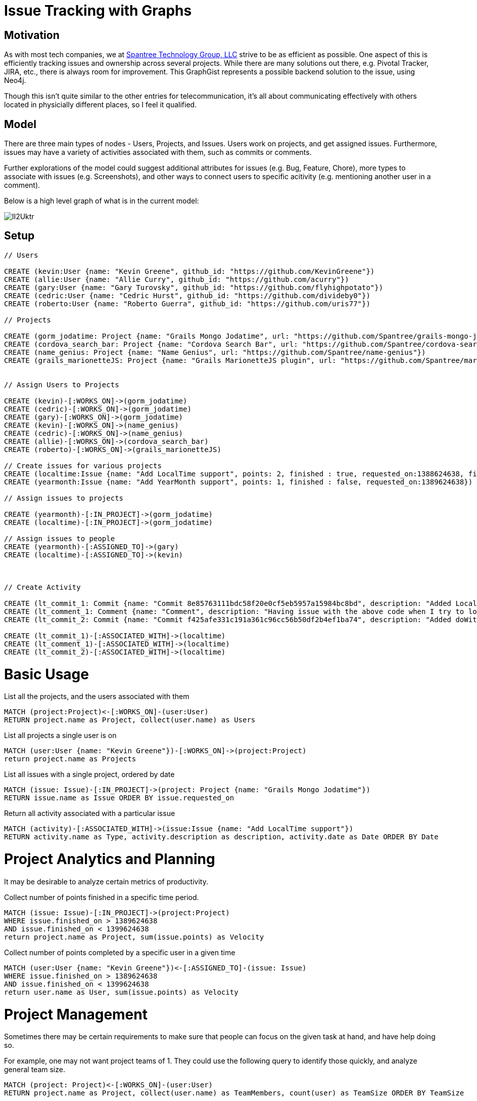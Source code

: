 = Issue Tracking with Graphs
 
:author: Kevin Greene
:twitter: @SurrealAnalysis

== Motivation

As with most tech companies, we at http://spantree.net/[Spantree Technology Group, LLC] strive to be as efficient as possible. One aspect of this is efficiently tracking issues and ownership across several projects. While there are many solutions out there, e.g. Pivotal Tracker, JIRA, etc., there is always room for improvement. This GraphGist represents a possible backend solution to the issue, using Neo4j.

Though this isn't quite similar to the other entries for telecommunication, it's all about communicating effectively with others located in physicially different places, so I feel it qualified.

== Model

There are three main types of nodes - Users, Projects, and Issues. Users work on projects, and get assigned issues. Furthermore, issues may have a variety of activities associated with them, such as commits or comments.

Further explorations of the model could suggest additional attributes for issues (e.g. Bug, Feature, Chore), more types to associate with issues (e.g. Screenshots), and other ways to connect users to specific acitivity (e.g. mentioning another user in a comment).

Below is a high level graph of what is in the current model:

image::http://i.imgur.com/lI2Uktr.png[]

== Setup

//hide

//setup

[source, cypher]
----
// Users

CREATE (kevin:User {name: "Kevin Greene", github_id: "https://github.com/KevinGreene"})
CREATE (allie:User {name: "Allie Curry", github_id: "https://github.com/acurry"})
CREATE (gary:User {name: "Gary Turovsky", github_id: "https://github.com/flyhighpotato"})
CREATE (cedric:User {name: "Cedric Hurst", github_id: "https://github.com/divideby0"})
CREATE (roberto:User {name: "Roberto Guerra", github_id: "https://github.com/uris77"})

// Projects

CREATE (gorm_jodatime: Project {name: "Grails Mongo Jodatime", url: "https://github.com/Spantree/grails-mongo-jodatime"})
CREATE (cordova_search_bar: Project {name: "Cordova Search Bar", url: "https://github.com/Spantree/cordova-search-bar"})
CREATE (name_genius: Project {name: "Name Genius", url: "https://github.com/Spantree/name-genius"})
CREATE (grails_marionetteJS: Project {name: "Grails MarionetteJS plugin", url: "https://github.com/Spantree/marionettejs-grails-plugin"})


// Assign Users to Projects

CREATE (kevin)-[:WORKS_ON]->(gorm_jodatime)
CREATE (cedric)-[:WORKS_ON]->(gorm_jodatime)
CREATE (gary)-[:WORKS_ON]->(gorm_jodatime)
CREATE (kevin)-[:WORKS_ON]->(name_genius)
CREATE (cedric)-[:WORKS_ON]->(name_genius)
CREATE (allie)-[:WORKS_ON]->(cordova_search_bar)
CREATE (roberto)-[:WORKS_ON]->(grails_marionetteJS)

// Create issues for various projects
CREATE (localtime:Issue {name: "Add LocalTime support", points: 2, finished : true, requested_on:1388624638, finished_on: 1390624638})
CREATE (yearmonth:Issue {name: "Add YearMonth support", points: 1, finished : false, requested_on:1389624638})

// Assign issues to projects

CREATE (yearmonth)-[:IN_PROJECT]->(gorm_jodatime)
CREATE (localtime)-[:IN_PROJECT]->(gorm_jodatime)

// Assign issues to people
CREATE (yearmonth)-[:ASSIGNED_TO]->(gary)
CREATE (localtime)-[:ASSIGNED_TO]->(kevin)



// Create Activity

CREATE (lt_commit_1: Commit {name: "Commit 8e85763111bdc58f20e0cf5eb5957a15984bc8bd", description: "Added LocalTime Functionality to the mongo jodatime plugin", date: 1389687397})
CREATE (lt_comment_1: Comment {name: "Comment", description: "Having issue with the above code when I try to load it within Grails", date: 1390551397})
CREATE (lt_commit_2: Commit {name: "Commit f425afe331c191a361c96cc56b50df2b4ef1ba74", description: "Added doWithSpring - Plugin should now function correctly within the context of a Grails app.", date: 1390724197})

CREATE (lt_commit_1)-[:ASSOCIATED_WITH]->(localtime)
CREATE (lt_comment_1)-[:ASSOCIATED_WITH]->(localtime)
CREATE (lt_commit_2)-[:ASSOCIATED_WITH]->(localtime)
----
//graph

= Basic Usage

List all the projects, and the users associated with them

[source,cypher]
----
MATCH (project:Project)<-[:WORKS_ON]-(user:User)
RETURN project.name as Project, collect(user.name) as Users
----
//table

List all projects a single user is on

[source, cypher]
----
MATCH (user:User {name: "Kevin Greene"})-[:WORKS_ON]->(project:Project)
return project.name as Projects
----
//table

List all issues with a single project, ordered by date

[source, cypher]
----
MATCH (issue: Issue)-[:IN_PROJECT]->(project: Project {name: "Grails Mongo Jodatime"})
RETURN issue.name as Issue ORDER BY issue.requested_on
----
//table

Return all activity associated with a particular issue

[source,cypher]
----
MATCH (activity)-[:ASSOCIATED_WITH]->(issue:Issue {name: "Add LocalTime support"})
RETURN activity.name as Type, activity.description as description, activity.date as Date ORDER BY Date
----

= Project Analytics and Planning

It may be desirable to analyze certain metrics of productivity.

Collect number of points finished in a specific time period.

[source, cypher]
----
MATCH (issue: Issue)-[:IN_PROJECT]->(project:Project)
WHERE issue.finished_on > 1389624638
AND issue.finished_on < 1399624638
return project.name as Project, sum(issue.points) as Velocity
----
//table

Collect number of points completed by a specific user in a given time

[source,cypher]
----
MATCH (user:User {name: "Kevin Greene"})<-[:ASSIGNED_TO]-(issue: Issue)
WHERE issue.finished_on > 1389624638
AND issue.finished_on < 1399624638
return user.name as User, sum(issue.points) as Velocity
----
//table

= Project Management

Sometimes there may be certain requirements to make sure that people can focus on the given task at hand, and have help doing so.

For example, one may not want project teams of 1. They could use the following query to identify those quickly, and analyze general team size.

[source,cypher]
----
MATCH (project: Project)<-[:WORKS_ON]-(user:User)
RETURN project.name as Project, collect(user.name) as TeamMembers, count(user) as TeamSize ORDER BY TeamSize
----
//table 

Other times, you may want to focus on how many different projects someone is assigned to. Use the following query to quickly find out.

[source,cypher]
----
MATCH (user:User)-[:WORKS_ON]->(project: Project)
RETURN user.name as User, collect(project.name) as Projects, count(project) as WorkloadSize ORDER BY WorkloadSize
----
//table

== Comments

Unfortunately, I wasn't able to work on this solution as long as I would have liked, so I didn't get time to manually input the various data to perform better complex analytics.

That said, because issue tracking revolves around assignment and ownership, it is very effectively modeled with a node-relationship graph.
